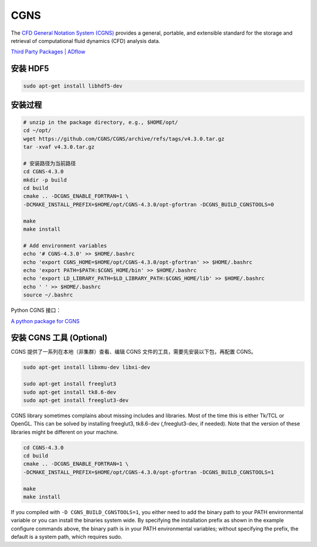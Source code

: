 CGNS
====================

The `CFD General Notation System (CGNS) <https://cgns.github.io/>`_ 
provides a general, portable, and extensible standard for the 
storage and retrieval of computational fluid dynamics (CFD) analysis data. 

`Third Party Packages | ADflow
<https://mdolab-mach-aero.readthedocs-hosted.com/en/latest/installInstructions/install3rdPartyPackages.html>`_


安装 HDF5
--------------------

.. code-block:: bash

    sudo apt-get install libhdf5-dev


安装过程
--------------------

.. code-block:: bash

    # unzip in the package directory, e.g., $HOME/opt/
    cd ~/opt/
    wget https://github.com/CGNS/CGNS/archive/refs/tags/v4.3.0.tar.gz
    tar -xvaf v4.3.0.tar.gz

    # 安装路径为当前路径
    cd CGNS-4.3.0
    mkdir -p build
    cd build
    cmake .. -DCGNS_ENABLE_FORTRAN=1 \
    -DCMAKE_INSTALL_PREFIX=$HOME/opt/CGNS-4.3.0/opt-gfortran -DCGNS_BUILD_CGNSTOOLS=0

    make
    make install

    # Add environment variables
    echo '# CGNS-4.3.0' >> $HOME/.bashrc
    echo 'export CGNS_HOME=$HOME/opt/CGNS-4.3.0/opt-gfortran' >> $HOME/.bashrc
    echo 'export PATH=$PATH:$CGNS_HOME/bin' >> $HOME/.bashrc
    echo 'export LD_LIBRARY_PATH=$LD_LIBRARY_PATH:$CGNS_HOME/lib' >> $HOME/.bashrc
    echo ' ' >> $HOME/.bashrc
    source ~/.bashrc

Python CGNS 接口：

`A python package for CGNS <https://pycgns.sourceforge.net/>`_


安装 CGNS 工具 (Optional)
------------------------------

CGNS 提供了一系列在本地（非集群）查看、编辑 CGNS 文件的工具，需要先安装以下包，再配置 CGNS。

.. code-block:: bash

    sudo apt-get install libxmu-dev libxi-dev

    sudo apt-get install freeglut3
    sudo apt-get install tk8.6-dev
    sudo apt-get install freeglut3-dev

CGNS library sometimes complains about missing includes and libraries. 
Most of the time this is either Tk/TCL or OpenGL. This can be solved by 
installing freeglut3, tk8.6-dev (,freeglut3-dev, if needed). 
Note that the version of these libraries might be different on your machine.

.. code-block:: bash

    cd CGNS-4.3.0
    cd build
    cmake .. -DCGNS_ENABLE_FORTRAN=1 \
    -DCMAKE_INSTALL_PREFIX=$HOME/opt/CGNS-4.3.0/opt-gfortran -DCGNS_BUILD_CGNSTOOLS=1

    make
    make install

If you compiled with ``-D CGNS_BUILD_CGNSTOOLS=1``, you either need to add the
binary path to your PATH environmental variable or you can install the binaries 
system wide. By specifying the installation prefix as shown in the example 
configure commands above, the binary path is in your PATH environmental variables;
without specifying the prefix, the default is a system path, which requires sudo.

